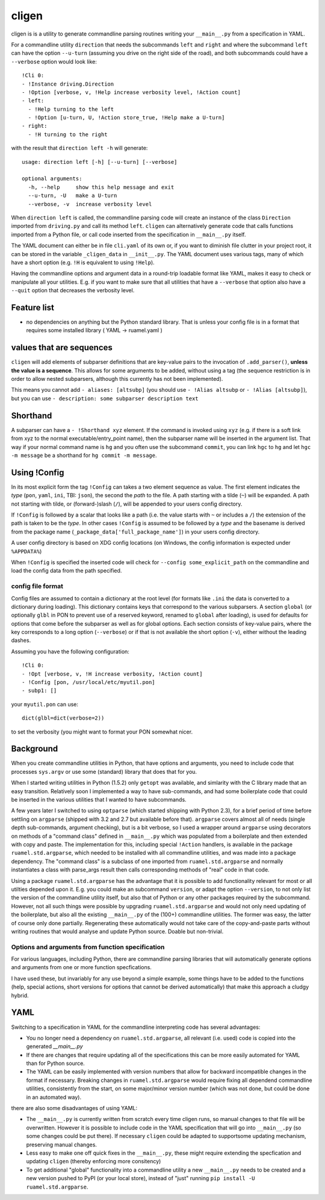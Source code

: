 
cligen
======

.. image:: https://sourceforge.net/p/ruamel-cligen/code/ci/default/tree/_doc/_static/license.svg?format=raw
     :target: https://opensource.org/licenses/MIT

.. image:: https://sourceforge.net/p/ruamel-cligen/code/ci/default/tree/_doc/_static/pypi.svg?format=raw
     :target: https://pypi.org/project/cligen

.. image:: https://sourceforge.net/p/oitnb/code/ci/default/tree/_doc/_static/oitnb.svg?format=raw
   :target: https://bitbucket.org/ruamel/oitnb/

cligen is is a utility to generate commandline parsing routines writing
your ``__main__.py`` from a specification in YAML.

For a commandline utility ``direction`` that needs the subcommands ``left`` and ``right`` and 
where the subcommand ``left`` can
have the option ``--u-turn`` (assuming you drive on the right side of the road), and 
both subcommands could have a ``--verbose`` option  would look like::

  !Cli 0:
  - !Instance driving.Direction
  - !Option [verbose, v, !Help increase verbosity level, !Action count]
  - left:
    - !Help turning to the left
    - !Option [u-turn, U, !Action store_true, !Help make a U-turn]
  - right:
    - !H turning to the right

with the result that ``direction left -h`` will generate::

  usage: direction left [-h] [--u-turn] [--verbose]

  optional arguments:
    -h, --help     show this help message and exit
    --u-turn, -U   make a U-turn
    --verbose, -v  increase verbosity level

When ``direction left`` is called, the commandline parsing code will
create an instance of the class ``Direction`` imported from ``driving.py``
and call its method ``left``. ``cligen`` can alternatively generate code
that calls functions imported from a Python file, or call code inserted 
from the specification in ``__main__.py`` itself.

The YAML document can either be in file ``cli.yaml`` of its own or, if you want to diminish file clutter 
in your project root,
it can be stored in the variable ``_cligen_data`` in ``__init__.py``. The YAML document uses various tags,
many of which have a short option (e.g. ``!H`` is equivalent to using ``!Help``).

Having the commandline options and argument data in a round-trip loadable format like YAML, makes it easy 
to check or manipulate all your utilities. E.g. if you want to make sure that all utilities that have 
a ``--verbose`` that option also have a ``--quit`` option that decreases the verbosity level.

Feature list
++++++++++++

- no dependencies on anything but the Python standard library. That is unless your config file is 
  in a format that requires some installed library ( YAML -> ruamel.yaml )

values that are sequences
+++++++++++++++++++++++++

``cligen`` will add elements of subparser definitions that are key-value pairs to the
invocation of ``.add_parser()``, **unless the value is a sequence**. This
allows for some arguments to be added, without using a tag (the sequence restriction is in order
to allow nested subparsers, although this currently has not been implemented). 

This means you cannot add ``- aliases: [altsubp]`` (you should use
``- !Alias altsubp`` or ``- !Alias [altsubp]``), but you can use ``-
description: some subparser description text``

Shorthand
+++++++++

A subparser can have a ``- !Shorthand xyz`` element. If the command is invoked using ``xyz`` (e.g. 
if there is a soft link from xyz to the normal executable/entry_point name), then
the subparser name will be inserted in the argument list. That way if your normal command
name is ``hg`` and you often use the subcommand ``commit``, you can link ``hgc`` to ``hg`` and 
let ``hgc -m message`` be a shorthand for ``hg commit -m message``.

Using !Config
+++++++++++++

In its most explicit form the tag ``!Config`` can takes a two element sequence as value. The first
element indicates the *type* (``pon``, ``yaml``, ``ini``, TBI: ``json``), the second the *path* to
the file. A path starting with a tilde (``~``) will be expanded. A path not starting with tilde, or 
(forward-)slash (``/``),
will be appended to your users config directory.

If ``!Config`` is followed by a scalar that looks like a path (i.e. the
value starts with ``~`` or includes a ``/``) the extension of the path is taken to be
the *type*. In other cases ``!Config`` is assumed to be followed by a *type* and the basename is
derived from the package name (``_package_data['full_package_name']``) in your users config directory.

A user config directory is based on XDG config locations 
(on Windows, the config information is expected under ``%APPDATA%``)

When ``!Config`` is specified the inserted code will check for ``--config some_explicit_path`` on the
commandline and load the config data from the path specified.

config file format
^^^^^^^^^^^^^^^^^^

Config files are assumed to contain a dictionary at the root level (for formats like ``.ini``
the data is converted to a dictionary during loading).  This dictionary contains keys that correspond to
the various subparsers. A section ``global`` (or optionally ``glbl`` in PON to prevent use of
a reserved keyword, renamed to ``global`` after loading), is used for defaults for options
that come before the subparser as well as for global options.  Each section consists of
key-value pairs, where the key corresponds to a long option (``--verbose``) or if that
is not available the short option (``-v``), either without the leading dashes.

Assuming you have the following configuration::

   !Cli 0:
   - !Opt [verbose, v, !H increase verbosity, !Action count]
   - !Config [pon, /usr/local/etc/myutil.pon]
   - subp1: []

your ``myutil.pon`` can use::

   dict(glbl=dict(verbose=2))

to set the verbosity (you might want to format your PON somewhat nicer.


Background
++++++++++

When you create commandline utilities in Python, that have options and arguments, you need
to include code that processes ``sys.argv`` or use some (standard) library that does that
for you.

When I started writing utilities in Python (1.5.2) only ``getopt`` was available, and
simlarity with the C library made that an easy transition. Relatively soon I implemented
a way to have sub-commands, and had some boilerplate code that could be inserted in the
various utilities that I wanted to have subcommands.

A few years later I switched to using ``optparse`` (which started shipping with Python 2.3),
for a brief period of time before settling on ``argparse`` (shipped with 3.2 and 2.7 but
available before that). ``argparse`` covers almost all of needs (single depth sub-commands,
argument checking), but is a bit verbose, so I used a wrapper around ``argparse`` using
decorators on methods of a "command class" defined in ``__main__.py`` which was populated
from a boilerplate and then extended with copy and paste. The implementation for this,
including special ``!Action`` handlers, is available in the package ``ruamel.std.argparse``,
which needed to be installed with all commandline utilities, and was made into a package
dependency. The "command class" is a subclass of one imported from ``ruamel.std.argparse``
and normally instantiates a class with parse_args result then calls corresponding methods
of "real" code in that code.

Using a package ``ruamel.std.argparse`` has the advantage that it is possible to add
functionality relevant for most or all utilties depended upon it. E.g. you could make
an subcommand ``version``, or adapt the option ``--version``, to not only list the
version of the commandline utility itself, but also that of Python or any other packages
required by the subcommand. However, not all such things were possible by upgrading
``ruamel.std.argparse`` and would not only need updating of the boilerplate, but also all
the existing ``__main__.py`` of the (100+) commandline utilities. The former was easy,
the latter of course only done partially.  Regenerating these automatically would not
take care of the copy-and-paste parts without writing routines that would analyse and
update Python source. Doable but non-trivial.

Options and arguments from function specification
^^^^^^^^^^^^^^^^^^^^^^^^^^^^^^^^^^^^^^^^^^^^^^^^^

For various languages, including Python, there are commandline parsing libraries that will
automatically generate options and arguments from one or more function specfications. 

I have used these, but invariably for any use beyond a simple example, some things have to be 
added to the functions (help, special
actions, short versions for options that cannot be derived automatically) that make this approach 
a cludgy hybrid.

YAML
++++

Switching to a specification in YAML for the commandline interpreting code has several advantages:

- You no longer need a dependency on ``ruamel.std.argparse``, all relevant (i.e. used) code is
  copied into the generated `__main__.py`
- If there are changes that require updating all of the specifications this can be more easily 
  automated for YAML than for Python source. 
- The YAML can be easily implemented with version numbers that allow for backward incompatible changes
  in the format if necessary. Breaking changes in ``ruamel.std.argparse`` would require fixing
  all dependend commandline utilities, consistently from the start, on some major/minor version
  number (which was not done, but could be done in an automated way).

there are also some disadvantages of using YAML:

- The ``__main__.py`` is currently written from scratch
  every time cligen runs, so manual changes to that file will be overwritten. 
  However it is possible to include code in the YAML specification that will go into ``__main__.py`` (so
  some changes could be put there). If necessary ``cligen`` could be adapted to supportsome updating mechanism, preserving
  manual changes.
- Less easy to make one off quick fixes in the ``__main__.py``, these might require extending the
  specfication and updating ``cligen`` (thereby enforcing more consitency)
- To get additional "global" functionality into a commandline utility a new ``__main__.py`` needs
  to be created and a new version pushed to PyPI (or your local store), instead of "just"
  running ``pip install -U ruamel.std.argparse``.
